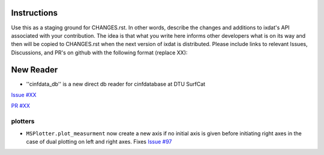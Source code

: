 Instructions
============

Use this as a staging ground for CHANGES.rst. In other words, describe the
changes and additions to ixdat's API associated with your contribution. The idea is
that what you write here informs other developers what is on its way and then will be
copied to CHANGES.rst when the next version of ixdat is distributed. Please include
links to relevant Issues, Discussions, and PR's on github with the following format
(replace XX):

New Reader
=================
- ''cinfdata_db'' is a new direct db reader for cinfdatabase at DTU SurfCat

`Issue #XX <https://github.com/ixdat/ixdat/issues/XX>`_

`PR #XX <https://github.com/ixdat/ixdat/pulls/XX>`_

plotters
^^^^^^^^

- ``MSPlotter.plot_measurment`` now create a new axis if no initial axis is given
  before initiating right axes in the case of dual plotting on left and right axes.
  Fixes `Issue #97 <https://github.com/ixdat/ixdat/issues/97>`_
